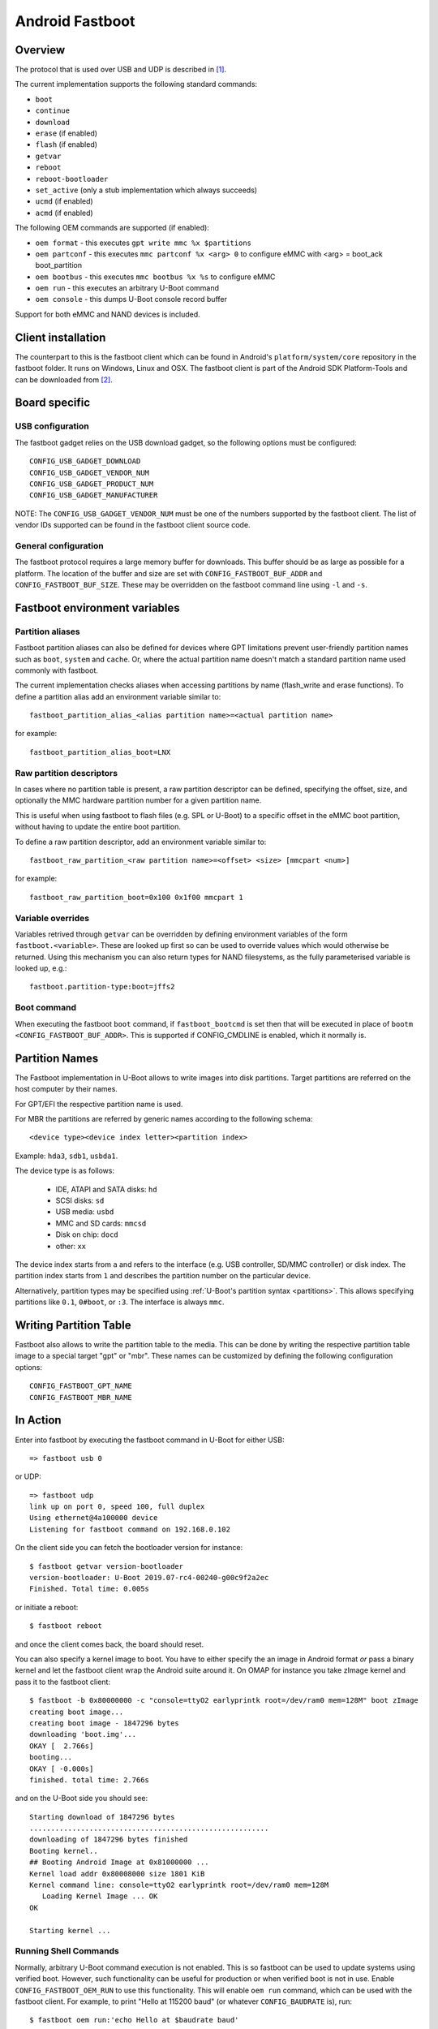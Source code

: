 .. SPDX-License-Identifier: GPL-2.0+

Android Fastboot
================

Overview
--------

The protocol that is used over USB and UDP is described in [1]_.

The current implementation supports the following standard commands:

- ``boot``
- ``continue``
- ``download``
- ``erase`` (if enabled)
- ``flash`` (if enabled)
- ``getvar``
- ``reboot``
- ``reboot-bootloader``
- ``set_active`` (only a stub implementation which always succeeds)
- ``ucmd`` (if enabled)
- ``acmd`` (if enabled)

The following OEM commands are supported (if enabled):

- ``oem format`` - this executes ``gpt write mmc %x $partitions``
- ``oem partconf`` - this executes ``mmc partconf %x <arg> 0`` to configure eMMC
  with <arg> = boot_ack boot_partition
- ``oem bootbus``  - this executes ``mmc bootbus %x %s`` to configure eMMC
- ``oem run`` - this executes an arbitrary U-Boot command
- ``oem console`` - this dumps U-Boot console record buffer

Support for both eMMC and NAND devices is included.

Client installation
-------------------

The counterpart to this is the fastboot client which can be found in
Android's ``platform/system/core`` repository in the fastboot
folder. It runs on Windows, Linux and OSX. The fastboot client is
part of the Android SDK Platform-Tools and can be downloaded from [2]_.

Board specific
--------------

USB configuration
^^^^^^^^^^^^^^^^^

The fastboot gadget relies on the USB download gadget, so the following
options must be configured:

::

   CONFIG_USB_GADGET_DOWNLOAD
   CONFIG_USB_GADGET_VENDOR_NUM
   CONFIG_USB_GADGET_PRODUCT_NUM
   CONFIG_USB_GADGET_MANUFACTURER

NOTE: The ``CONFIG_USB_GADGET_VENDOR_NUM`` must be one of the numbers
supported by the fastboot client. The list of vendor IDs supported can
be found in the fastboot client source code.

General configuration
^^^^^^^^^^^^^^^^^^^^^

The fastboot protocol requires a large memory buffer for
downloads. This buffer should be as large as possible for a
platform. The location of the buffer and size are set with
``CONFIG_FASTBOOT_BUF_ADDR`` and ``CONFIG_FASTBOOT_BUF_SIZE``. These
may be overridden on the fastboot command line using ``-l`` and
``-s``.

Fastboot environment variables
------------------------------

Partition aliases
^^^^^^^^^^^^^^^^^

Fastboot partition aliases can also be defined for devices where GPT
limitations prevent user-friendly partition names such as ``boot``, ``system``
and ``cache``.  Or, where the actual partition name doesn't match a standard
partition name used commonly with fastboot.

The current implementation checks aliases when accessing partitions by
name (flash_write and erase functions).  To define a partition alias
add an environment variable similar to::

    fastboot_partition_alias_<alias partition name>=<actual partition name>

for example::

    fastboot_partition_alias_boot=LNX

Raw partition descriptors
^^^^^^^^^^^^^^^^^^^^^^^^^

In cases where no partition table is present, a raw partition descriptor can be
defined, specifying the offset, size, and optionally the MMC hardware partition
number for a given partition name.

This is useful when using fastboot to flash files (e.g. SPL or U-Boot) to a
specific offset in the eMMC boot partition, without having to update the entire
boot partition.

To define a raw partition descriptor, add an environment variable similar to::

    fastboot_raw_partition_<raw partition name>=<offset> <size> [mmcpart <num>]

for example::

    fastboot_raw_partition_boot=0x100 0x1f00 mmcpart 1

Variable overrides
^^^^^^^^^^^^^^^^^^

Variables retrived through ``getvar`` can be overridden by defining
environment variables of the form ``fastboot.<variable>``. These are
looked up first so can be used to override values which would
otherwise be returned. Using this mechanism you can also return types
for NAND filesystems, as the fully parameterised variable is looked
up, e.g.::

    fastboot.partition-type:boot=jffs2

Boot command
^^^^^^^^^^^^

When executing the fastboot ``boot`` command, if ``fastboot_bootcmd`` is set
then that will be executed in place of ``bootm <CONFIG_FASTBOOT_BUF_ADDR>``.
This is supported if CONFIG_CMDLINE is enabled, which it normally is.

Partition Names
---------------

The Fastboot implementation in U-Boot allows to write images into disk
partitions. Target partitions are referred on the host computer by
their names.

For GPT/EFI the respective partition name is used.

For MBR the partitions are referred by generic names according to the
following schema::

    <device type><device index letter><partition index>

Example: ``hda3``, ``sdb1``, ``usbda1``.

The device type is as follows:

  * IDE, ATAPI and SATA disks: ``hd``
  * SCSI disks: ``sd``
  * USB media: ``usbd``
  * MMC and SD cards: ``mmcsd``
  * Disk on chip: ``docd``
  * other: ``xx``

The device index starts from ``a`` and refers to the interface (e.g. USB
controller, SD/MMC controller) or disk index. The partition index starts
from ``1`` and describes the partition number on the particular device.

Alternatively, partition types may be specified using :ref:`U-Boot's partition
syntax <partitions>`. This allows specifying partitions like ``0.1``,
``0#boot``, or ``:3``. The interface is always ``mmc``.

Writing Partition Table
-----------------------

Fastboot also allows to write the partition table to the media. This can be
done by writing the respective partition table image to a special target
"gpt" or "mbr". These names can be customized by defining the following
configuration options:

::

   CONFIG_FASTBOOT_GPT_NAME
   CONFIG_FASTBOOT_MBR_NAME

In Action
---------

Enter into fastboot by executing the fastboot command in U-Boot for either USB::

   => fastboot usb 0

or UDP::

   => fastboot udp
   link up on port 0, speed 100, full duplex
   Using ethernet@4a100000 device
   Listening for fastboot command on 192.168.0.102

On the client side you can fetch the bootloader version for instance::

   $ fastboot getvar version-bootloader
   version-bootloader: U-Boot 2019.07-rc4-00240-g00c9f2a2ec
   Finished. Total time: 0.005s

or initiate a reboot::

   $ fastboot reboot

and once the client comes back, the board should reset.

You can also specify a kernel image to boot. You have to either specify
the an image in Android format *or* pass a binary kernel and let the
fastboot client wrap the Android suite around it. On OMAP for instance you
take zImage kernel and pass it to the fastboot client::

   $ fastboot -b 0x80000000 -c "console=ttyO2 earlyprintk root=/dev/ram0 mem=128M" boot zImage
   creating boot image...
   creating boot image - 1847296 bytes
   downloading 'boot.img'...
   OKAY [  2.766s]
   booting...
   OKAY [ -0.000s]
   finished. total time: 2.766s

and on the U-Boot side you should see::

   Starting download of 1847296 bytes
   ........................................................
   downloading of 1847296 bytes finished
   Booting kernel..
   ## Booting Android Image at 0x81000000 ...
   Kernel load addr 0x80008000 size 1801 KiB
   Kernel command line: console=ttyO2 earlyprintk root=/dev/ram0 mem=128M
      Loading Kernel Image ... OK
   OK

   Starting kernel ...

Running Shell Commands
^^^^^^^^^^^^^^^^^^^^^^

Normally, arbitrary U-Boot command execution is not enabled. This is so
fastboot can be used to update systems using verified boot. However, such
functionality can be useful for production or when verified boot is not in use.
Enable ``CONFIG_FASTBOOT_OEM_RUN`` to use this functionality. This will enable
``oem run`` command, which can be used with the fastboot client. For example,
to print "Hello at 115200 baud" (or whatever ``CONFIG_BAUDRATE`` is), run::

    $ fastboot oem run:'echo Hello at $baudrate baud'

You can run any command you would normally run on the U-Boot command line,
including multiple commands (using e.g. ``;`` or ``&&``) and control structures
(``if``, ``while``, etc.). The exit code of ``fastboot`` will reflect the exit
code of the command you ran.

References
----------

.. [1] :doc:`fastboot-protocol`
.. [2] https://developer.android.com/studio/releases/platform-tools
